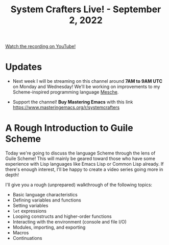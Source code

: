#+title: System Crafters Live! - September 2, 2022

[[yt:vgFLtW_6Ui4][Watch the recording on YouTube!]]

* Updates

- Next week I will be streaming on this channel around *7AM to 9AM UTC* on Monday and Wednesday!  We'll be working on improvements to my Scheme-inspired programming language [[https://github.com/mesche-lang/compiler][Mesche]].

- Support the channel!  *Buy Mastering Emacs* with this link https://www.masteringemacs.org/r/systemcrafters

* A Rough Introduction to Guile Scheme

Today we're going to discuss the language Scheme through the lens of Guile Scheme!  This will mainly be geared toward those who have some experience with Lisp languages like Emacs Lisp or Common Lisp already.  If there's enough interest, I'll be happy to create a video series going more in depth!

I'll give you a rough (unprepared) walkthrough of the following topics:

- Basic language characteristics
- Defining variables and functions
- Setting variables
- =let= expressions
- Looping constructs and higher-order functions
- Interacting with the environment (console and file I/O)
- Modules, importing, and exporting
- Macros
- Continuations
